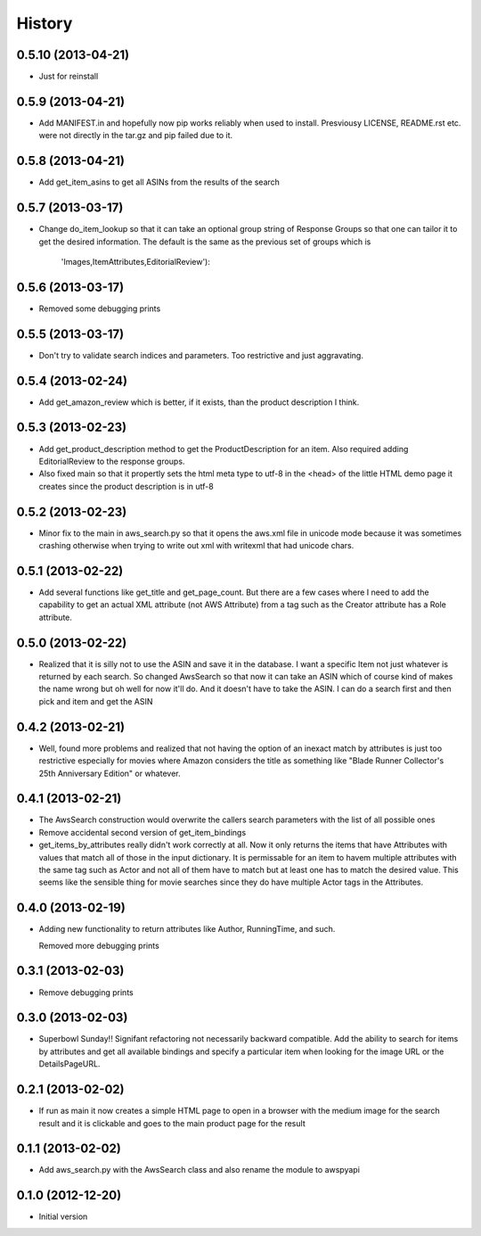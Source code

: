 .. :changelog:

History
-------

0.5.10 (2013-04-21)
+++++++++++++++++++

- Just for reinstall

0.5.9 (2013-04-21)
+++++++++++++++++++

- Add MANIFEST.in and hopefully now pip works reliably when 
  used to install. Presviousy LICENSE, README.rst etc.
  were not directly in the tar.gz and pip failed due to it.

0.5.8 (2013-04-21)
+++++++++++++++++++

- Add get_item_asins to get all ASINs from the results 
  of the search

0.5.7 (2013-03-17)
+++++++++++++++++++

- Change do_item_lookup so that it can take an optional group
  string of Response Groups so that one can tailor it to
  get the desired information.  The default is the same
  as the previous set of groups which is
	'Images,ItemAttributes,EditorialReview'):

0.5.6 (2013-03-17)
+++++++++++++++++++
- Removed some debugging prints

0.5.5 (2013-03-17)
+++++++++++++++++++

- Don't try to validate search indices and parameters.  Too restrictive and
  just aggravating.

0.5.4 (2013-02-24)
+++++++++++++++++++

- Add get_amazon_review which is better, if it exists, than the
  product description I think.

0.5.3 (2013-02-23)
+++++++++++++++++++

- Add get_product_description method to get the ProductDescription
  for an item.  Also required adding EditorialReview to the 
  response groups.  

- Also fixed main so that it propertly sets the html meta type to
  utf-8 in the <head> of the little HTML demo page it creates
  since the product description is in utf-8

0.5.2 (2013-02-23)
+++++++++++++++++++

- Minor fix to the main in aws_search.py so that it opens
  the aws.xml file in unicode mode because it was sometimes
  crashing otherwise when trying to write out xml with writexml
  that had unicode chars.

0.5.1 (2013-02-22)
+++++++++++++++++++

- Add several functions like get_title and get_page_count.  But there
  are a few cases where I need to add the capability to get an actual
  XML attribute (not AWS Attribute) from a tag such as the Creator
  attribute has a Role attribute.

0.5.0 (2013-02-22)
+++++++++++++++++++

- Realized that it is silly not to use the ASIN and save it in the database.
  I want a specific Item not just whatever is returned by each search.
  So changed AwsSearch so that now it can take an ASIN which of course
  kind of makes the name wrong but oh well for now it'll do.  And it
  doesn't have to take the ASIN.  I can do a search first and then
  pick and item and get the ASIN

0.4.2 (2013-02-21)
+++++++++++++++++++

- Well, found more problems and realized that not having
  the option of an inexact match by attributes is just
  too restrictive especially for movies where Amazon
  considers the title as something like 
  "Blade Runner Collector's 25th Anniversary Edition"
  or whatever.
  
0.4.1 (2013-02-21)
+++++++++++++++++++

- The AwsSearch construction would overwrite the callers
  search parameters with the list of all possible ones

- Remove accidental second version of get_item_bindings

- get_items_by_attributes really didn't work correctly at
  all.  Now it only returns the items that have Attributes
  with values that match all of those in the input dictionary.
  It is permissable for an item to havem multiple attributes
  with the same tag such as Actor and not all of them have
  to match but at least one has to match the desired value.
  This seems like the sensible thing for movie searches
  since they do have multiple Actor tags in the Attributes.
  

0.4.0 (2013-02-19)
+++++++++++++++++++

- Adding new functionality to return attributes
  like Author, RunningTime, and such.

  Removed more debugging prints

0.3.1 (2013-02-03)
+++++++++++++++++++

- Remove debugging prints

0.3.0 (2013-02-03)
+++++++++++++++++++

- Superbowl Sunday!! Signifant refactoring not
  necessarily backward compatible.  Add the ability
  to search for items by attributes and get all available
  bindings and specify a particular item when looking for
  the image URL or the DetailsPageURL.

0.2.1 (2013-02-02)
+++++++++++++++++++

- If run as main it now creates a simple HTML page to open
  in a browser with the medium image for the search result and
  it is clickable and goes to the main product page for the result

0.1.1 (2013-02-02)
+++++++++++++++++++

- Add aws_search.py with the AwsSearch class and also rename
  the module to awspyapi

0.1.0 (2012-12-20)
+++++++++++++++++++

- Initial version
